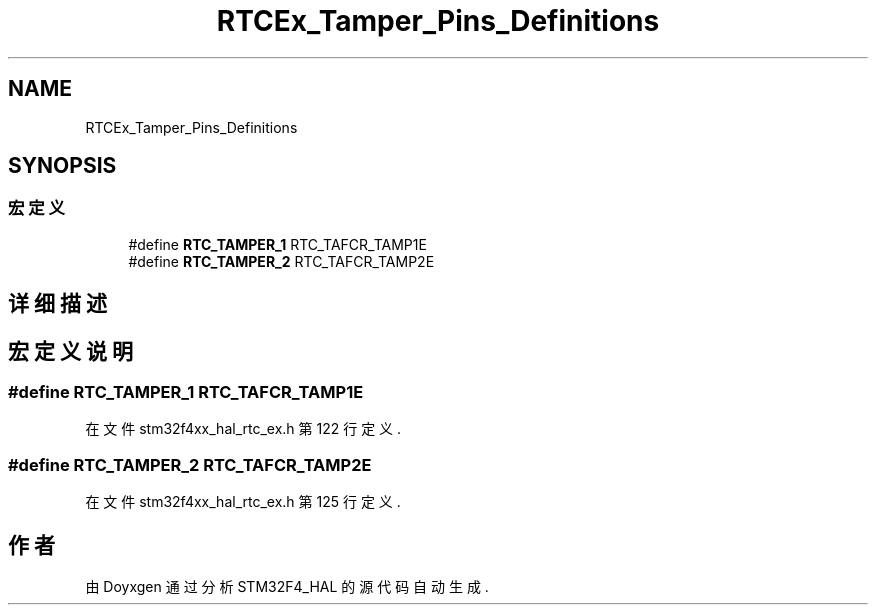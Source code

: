 .TH "RTCEx_Tamper_Pins_Definitions" 3 "2020年 八月 7日 星期五" "Version 1.24.0" "STM32F4_HAL" \" -*- nroff -*-
.ad l
.nh
.SH NAME
RTCEx_Tamper_Pins_Definitions
.SH SYNOPSIS
.br
.PP
.SS "宏定义"

.in +1c
.ti -1c
.RI "#define \fBRTC_TAMPER_1\fP   RTC_TAFCR_TAMP1E"
.br
.ti -1c
.RI "#define \fBRTC_TAMPER_2\fP   RTC_TAFCR_TAMP2E"
.br
.in -1c
.SH "详细描述"
.PP 

.SH "宏定义说明"
.PP 
.SS "#define RTC_TAMPER_1   RTC_TAFCR_TAMP1E"

.PP
在文件 stm32f4xx_hal_rtc_ex\&.h 第 122 行定义\&.
.SS "#define RTC_TAMPER_2   RTC_TAFCR_TAMP2E"

.PP
在文件 stm32f4xx_hal_rtc_ex\&.h 第 125 行定义\&.
.SH "作者"
.PP 
由 Doyxgen 通过分析 STM32F4_HAL 的 源代码自动生成\&.
